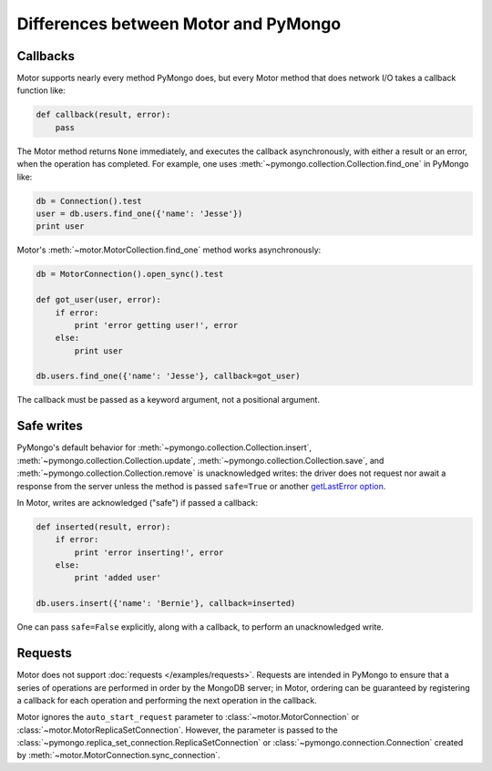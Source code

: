 Differences between Motor and PyMongo
=====================================

Callbacks
---------

Motor supports nearly every method PyMongo does, but every Motor method that
does network I/O takes a callback function like:

.. code-block:: python

    def callback(result, error):
        pass

The Motor method returns ``None`` immediately, and executes the callback
asynchronously, with either a result or an error, when the operation has
completed. For example, one uses
:meth:`~pymongo.collection.Collection.find_one` in PyMongo like:

.. code-block:: python

    db = Connection().test
    user = db.users.find_one({'name': 'Jesse'})
    print user

Motor's :meth:`~motor.MotorCollection.find_one` method works asynchronously:

.. code-block:: python

    db = MotorConnection().open_sync().test

    def got_user(user, error):
        if error:
            print 'error getting user!', error
        else:
            print user

    db.users.find_one({'name': 'Jesse'}, callback=got_user)

The callback must be passed as a keyword argument, not a positional argument.

Safe writes
-----------

PyMongo's default behavior for
:meth:`~pymongo.collection.Collection.insert`,
:meth:`~pymongo.collection.Collection.update`,
:meth:`~pymongo.collection.Collection.save`, and
:meth:`~pymongo.collection.Collection.remove` is unacknowledged writes:
the driver does not request nor await a response from the server unless the
method is passed ``safe=True`` or another
`getLastError option <http://www.mongodb.org/display/DOCS/getLastError+Command>`_.

In Motor, writes are acknowledged ("safe") if passed a callback:

.. code-block:: python

    def inserted(result, error):
        if error:
            print 'error inserting!', error
        else:
            print 'added user'

    db.users.insert({'name': 'Bernie'}, callback=inserted)

One can pass ``safe=False`` explicitly, along with a callback, to perform an
unacknowledged write.

Requests
--------

Motor does not support :doc:`requests </examples/requests>`. Requests are
intended in PyMongo to ensure that a series of operations are performed in
order by the MongoDB server; in Motor, ordering can be guaranteed by
registering a callback for each operation and performing the next operation in
the callback.

Motor ignores the ``auto_start_request`` parameter to
:class:`~motor.MotorConnection` or :class:`~motor.MotorReplicaSetConnection`.
However, the parameter is passed to the
:class:`~pymongo.replica_set_connection.ReplicaSetConnection` or
:class:`~pymongo.connection.Connection` created by
:meth:`~motor.MotorConnection.sync_connection`.

